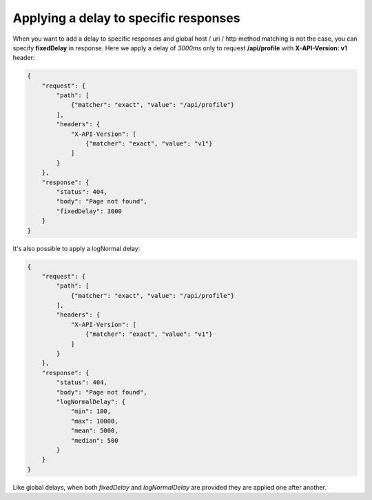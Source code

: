 Applying a delay to specific responses
======================================

When you want to add a delay to specific responses and global host / uri / http method matching is not the case,
you can specify **fixedDelay** in response. Here we apply a delay of *3000ms* only to request **/api/profile** with
**X-API-Version: v1** header:

.. code:: json

    {
        "request": {
            "path": [
                {"matcher": "exact", "value": "/api/profile"}
            ],
            "headers": {
                "X-API-Version": [
                    {"matcher": "exact", "value": "v1"}
                ]
            }
        },
        "response": {
            "status": 404,
            "body": "Page not found",
            "fixedDelay": 3000
        }
    }

It's also possible to apply a logNormal delay:

.. code:: json

    {
        "request": {
            "path": [
                {"matcher": "exact", "value": "/api/profile"}
            ],
            "headers": {
                "X-API-Version": [
                    {"matcher": "exact", "value": "v1"}
                ]
            }
        },
        "response": {
            "status": 404,
            "body": "Page not found",
            "logNormalDelay": {
                "min": 100,
                "max": 10000,
                "mean": 5000,
                "median": 500
            }
        }
    }

Like global delays, when both `fixedDelay` and `logNormalDelay` are provided they are applied one after another.